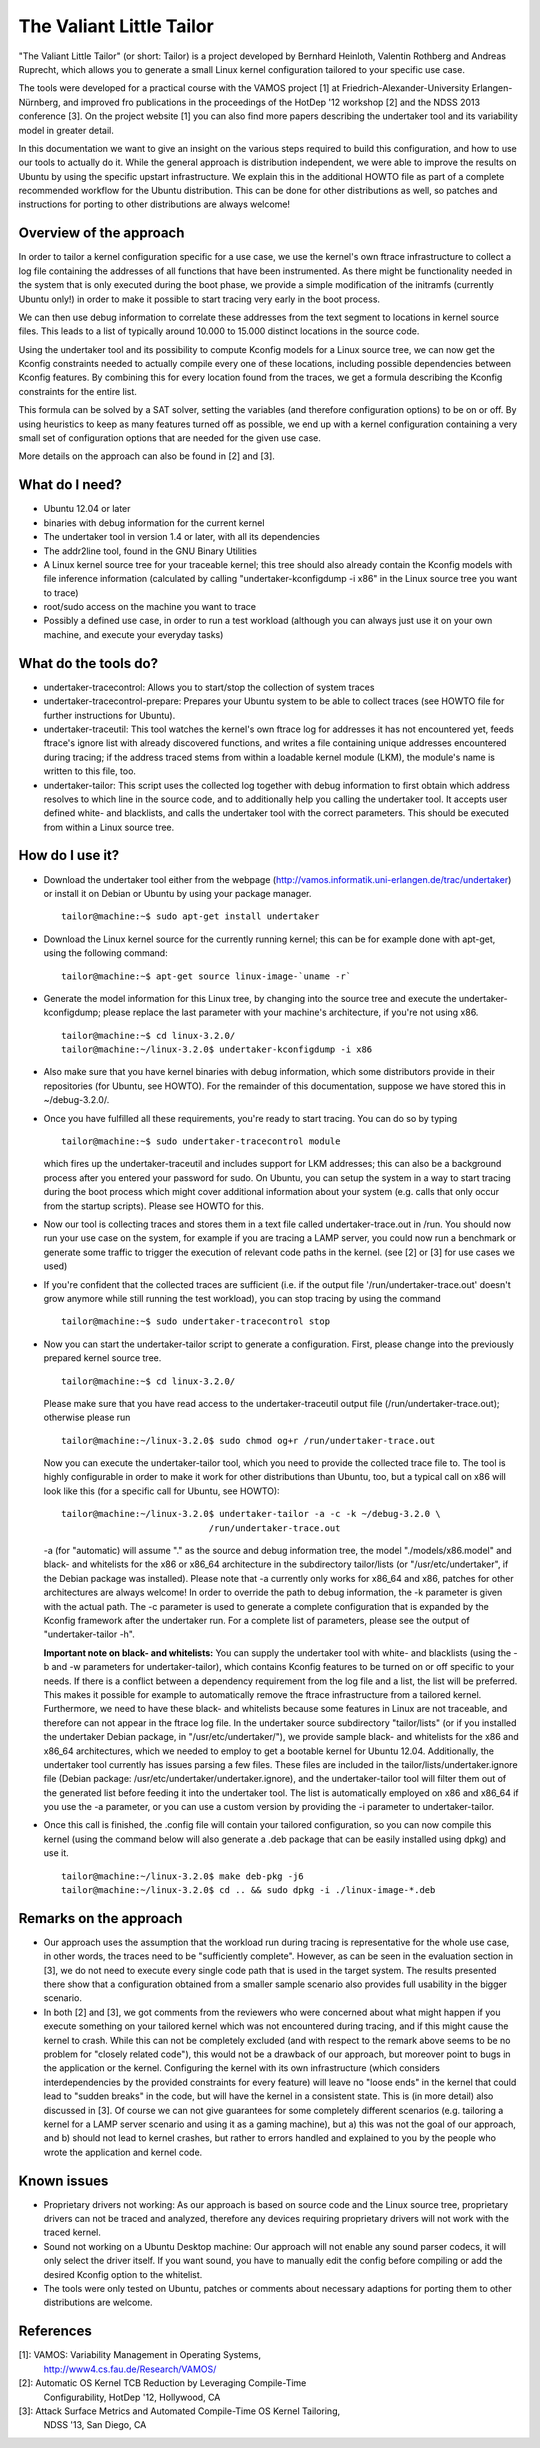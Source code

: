 =========================
The Valiant Little Tailor
=========================

"The Valiant Little Tailor" (or short: Tailor) is a project developed by
Bernhard Heinloth, Valentin Rothberg and Andreas Ruprecht, which allows you
to generate a small Linux kernel configuration tailored to your specific use
case.

The tools were developed for a practical course with the VAMOS project [1] at
Friedrich-Alexander-University Erlangen-Nürnberg, and improved fro publications
in the proceedings of the HotDep '12 workshop [2] and the NDSS 2013 conference
[3]. On the project website [1] you can also find more papers describing the
undertaker tool and its variability model in greater detail.

In this documentation we want to give an insight on the various steps required
to build this configuration, and how to use our tools to actually do it.
While the general approach is distribution independent, we were able to improve
the results on Ubuntu by using the specific upstart infrastructure. We explain
this in the additional HOWTO file as part of a complete recommended workflow for
the Ubuntu distribution. This can be done for other distributions as well, so
patches and instructions for porting to other distributions are always welcome!


Overview of the approach
------------------------
In order to tailor a kernel configuration specific for a use case, we use the
kernel's own ftrace infrastructure to collect a log file containing the
addresses of all functions that have been instrumented. As there might be
functionality needed in the system that is only executed during the boot phase,
we provide a simple modification of the initramfs (currently Ubuntu only!) in
order to make it possible to start tracing very early in the boot process.

We can then use debug information to correlate these addresses from the text
segment to locations in kernel source files. This leads to a list of typically
around 10.000 to 15.000 distinct locations in the source code.

Using the undertaker tool and its possibility to compute Kconfig models for a
Linux source tree, we can now get the Kconfig constraints needed to actually
compile every one of these locations, including possible dependencies between
Kconfig features. By combining this for every location found from the traces,
we get a formula describing the Kconfig constraints for the entire list.

This formula can be solved by a SAT solver, setting the variables (and
therefore configuration options) to be on or off. By using heuristics to keep as
many features turned off as possible, we end up with a kernel configuration
containing a very small set of configuration options that are needed for the
given use case.

More details on the approach can also be found in [2] and [3].


What do I need?
---------------
- Ubuntu 12.04 or later
- binaries with debug information for the current kernel
- The undertaker tool in version 1.4 or later, with all its dependencies
- The addr2line tool, found in the GNU Binary Utilities
- A Linux kernel source tree for your traceable kernel; this tree should also
  already contain the Kconfig models with file inference information
  (calculated by calling "undertaker-kconfigdump -i x86" in the Linux source tree
  you want to trace)
- root/sudo access on the machine you want to trace
- Possibly a defined use case, in order to run a test workload (although you can
  always just use it on your own machine, and execute your everyday tasks)


What do the tools do?
---------------------
- undertaker-tracecontrol: Allows you to start/stop the collection of system
  traces
- undertaker-tracecontrol-prepare:  Prepares your Ubuntu system to be able to
  collect traces (see HOWTO file for further instructions for Ubuntu).
- undertaker-traceutil: This tool watches the kernel's own ftrace log for
  addresses it has not encountered yet, feeds ftrace's ignore list with already
  discovered functions, and writes a file containing unique addresses
  encountered during tracing; if the address traced stems from within a
  loadable kernel module (LKM), the module's name is written to this file, too.
- undertaker-tailor: This script uses the collected log together with debug
  information to first obtain which address resolves to which line in the source
  code, and to additionally help you calling the undertaker tool. It accepts
  user defined white- and blacklists, and calls the undertaker tool with the
  correct parameters. This should be executed from within a Linux source tree.


How do I use it?
----------------
- Download the undertaker tool either from the webpage
  (http://vamos.informatik.uni-erlangen.de/trac/undertaker) or install it on
  Debian or Ubuntu by using your package manager. ::

    tailor@machine:~$ sudo apt-get install undertaker

- Download the Linux kernel source for the currently running kernel; this can be
  for example done with apt-get, using the following command::

    tailor@machine:~$ apt-get source linux-image-`uname -r`

- Generate the model information for this Linux tree, by changing into the
  source tree and execute the undertaker-kconfigdump; please replace the last
  parameter with your machine's architecture, if you're not using x86. ::

    tailor@machine:~$ cd linux-3.2.0/
    tailor@machine:~/linux-3.2.0$ undertaker-kconfigdump -i x86

- Also make sure that you have kernel binaries with debug information, which
  some distributors provide in their repositories (for Ubuntu, see HOWTO). For
  the remainder of this documentation, suppose we have stored this in
  ~/debug-3.2.0/.

- Once you have fulfilled all these requirements, you're ready to start tracing.
  You can do so by typing ::

    tailor@machine:~$ sudo undertaker-tracecontrol module

  which fires up the undertaker-traceutil and includes support for LKM
  addresses; this can also be a background process after you entered your
  password for sudo.
  On Ubuntu, you can setup the system in a way to start tracing during the boot
  process which might cover additional information about your system (e.g.
  calls that only occur from the startup scripts). Please see HOWTO for this.

- Now our tool is collecting traces and stores them in a text file called
  undertaker-trace.out in /run. You should now run your use case on the
  system, for example if you are tracing a LAMP server, you could now run a
  benchmark or generate some traffic to trigger the execution of relevant code
  paths in the kernel. (see [2] or [3] for use cases we used)

- If you're confident that the collected traces are sufficient (i.e. if the
  output file '/run/undertaker-trace.out' doesn't grow anymore while still
  running the test workload), you can stop tracing by using the command ::

    tailor@machine:~$ sudo undertaker-tracecontrol stop

- Now you can start the undertaker-tailor script to generate a configuration.
  First, please change into the previously prepared kernel source tree. ::

    tailor@machine:~$ cd linux-3.2.0/

  Please make sure that you have read access to the undertaker-traceutil output
  file (/run/undertaker-trace.out); otherwise please run ::

    tailor@machine:~/linux-3.2.0$ sudo chmod og+r /run/undertaker-trace.out

  Now you can execute the undertaker-tailor tool, which you need to provide the
  collected trace file to. The tool is highly configurable in order to make it
  work for other distributions than Ubuntu, too, but a typical call on x86 will
  look like this (for a specific call for Ubuntu, see HOWTO)::

    tailor@machine:~/linux-3.2.0$ undertaker-tailor -a -c -k ~/debug-3.2.0 \
                                /run/undertaker-trace.out

  -a (for "automatic) will assume "." as the source and debug information tree,
  the model "./models/x86.model" and black- and whitelists for the x86 or
  x86_64 architecture in the subdirectory tailor/lists (or
  "/usr/etc/undertaker", if the Debian package was installed).
  Please note that -a currently only works for x86_64 and x86, patches for
  other architectures are always welcome!
  In order to override the path to debug information, the -k parameter is given
  with the actual path.  The -c parameter is used to generate a complete
  configuration that is expanded by the Kconfig framework after the undertaker
  run. For a complete list of parameters, please see the output of
  "undertaker-tailor -h".

  **Important note on black- and whitelists:**
  You can supply the undertaker tool with white- and blacklists (using the -b
  and -w parameters for undertaker-tailor), which contains Kconfig features to
  be turned on or off specific to your needs.
  If there is a conflict between a dependency requirement from the log file and
  a list, the list will be preferred.  This makes it possible for example to
  automatically remove the ftrace infrastructure from a tailored kernel.
  Furthermore, we need to have these black- and whitelists because some
  features in Linux are not traceable, and therefore can not appear in the
  ftrace log file.
  In the undertaker source subdirectory "tailor/lists" (or if you installed the
  undertaker Debian package, in "/usr/etc/undertaker/"), we provide sample
  black- and whitelists for the x86 and x86_64 architectures, which we needed
  to employ to get a bootable kernel for Ubuntu 12.04.
  Additionally, the undertaker tool currently has issues parsing a few files.
  These files are included in the tailor/lists/undertaker.ignore file (Debian
  package: /usr/etc/undertaker/undertaker.ignore), and the undertaker-tailor
  tool will filter them out of the generated list before feeding it into the
  undertaker tool.
  The list is automatically employed on x86 and x86_64 if you use the -a
  parameter, or you can use a custom version by providing the -i parameter to
  undertaker-tailor.

- Once this call is finished, the .config file will contain your tailored
  configuration, so you can now compile this kernel (using the command below
  will also generate a .deb package that can be easily installed using dpkg)
  and use it. ::

    tailor@machine:~/linux-3.2.0$ make deb-pkg -j6
    tailor@machine:~/linux-3.2.0$ cd .. && sudo dpkg -i ./linux-image-*.deb


Remarks on the approach
-----------------------
- Our approach uses the assumption that the workload run during tracing is
  representative for the whole use case, in other words, the traces need to be
  "sufficiently complete". However, as can be seen in the evaluation section in
  [3], we do not need to execute every single code path that is used in the
  target system. The results presented there show that a configuration obtained
  from a smaller sample scenario also provides full usability in the bigger
  scenario.
- In both [2] and [3], we got comments from the reviewers who were concerned
  about what might happen if you execute something on your tailored kernel which
  was not encountered during tracing, and if this might cause the kernel to
  crash.
  While this can not be completely excluded (and with respect to the remark
  above seems to be no problem for "closely related code"), this would not be a
  drawback of our approach, but moreover point to bugs in the application or
  the kernel.
  Configuring the kernel with its own infrastructure (which considers
  interdependencies by the provided constraints for every feature) will leave
  no "loose ends" in the kernel that could lead to "sudden breaks" in the code,
  but will have the kernel in a consistent state. This is (in more detail) also
  discussed in [3].  Of course we can not give guarantees for some completely
  different scenarios (e.g. tailoring a kernel for a LAMP server scenario and
  using it as a gaming machine), but a) this was not the goal of our approach,
  and b) should not lead to kernel crashes, but rather to errors handled and
  explained to you by the people who wrote the application and kernel code.


Known issues
------------
- Proprietary drivers not working: As our approach is based on source code and
  the Linux source tree, proprietary drivers can not be traced and analyzed,
  therefore any devices requiring proprietary drivers will not work with the
  traced kernel.
- Sound not working on a Ubuntu Desktop machine: Our approach will not enable
  any sound parser codecs, it will only select the driver itself. If you want
  sound, you have to manually edit the config before compiling or add the
  desired Kconfig option to the whitelist.
- The tools were only tested on Ubuntu, patches or comments about necessary
  adaptions for porting them to other distributions are welcome.

References
----------
[1]: VAMOS: Variability Management in Operating Systems,
     http://www4.cs.fau.de/Research/VAMOS/
[2]: Automatic OS Kernel TCB Reduction by Leveraging Compile-Time
     Configurability, HotDep '12, Hollywood, CA
[3]: Attack Surface Metrics and Automated Compile-Time OS Kernel Tailoring,
     NDSS '13, San Diego, CA
